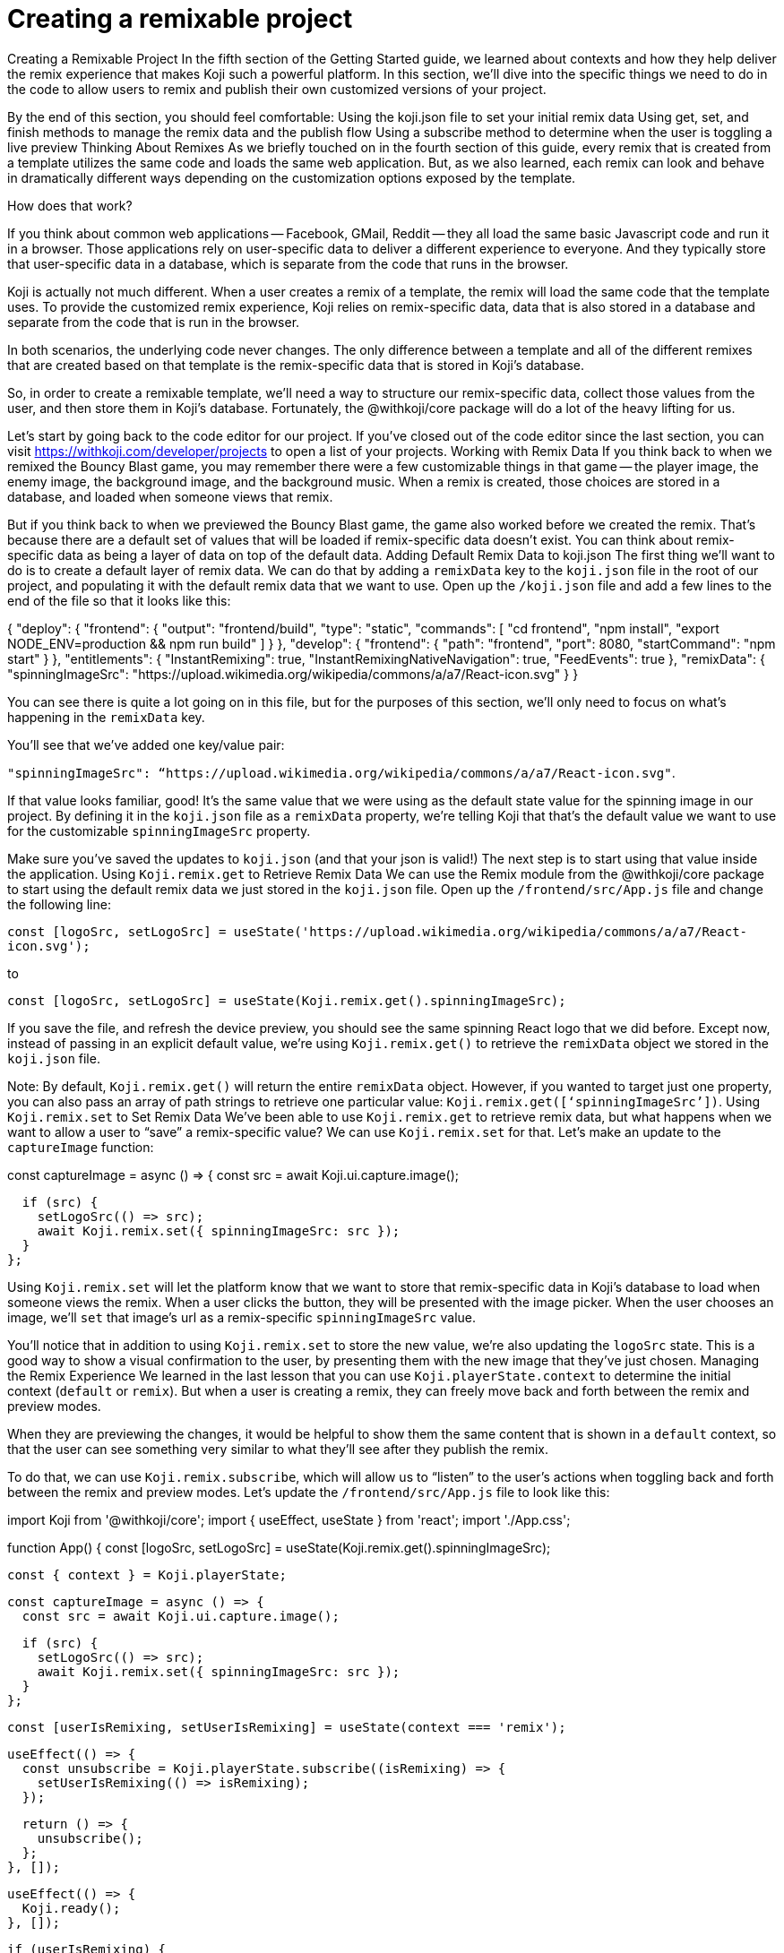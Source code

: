 = Creating a remixable project
:page-slug: remixable-project
:figure-caption!:

Creating a Remixable Project
In the fifth section of the Getting Started guide, we learned about contexts and how they help deliver the remix experience that makes Koji such a powerful platform. In this section, we’ll dive into the specific things we need to do in the code to allow users to remix and publish their own customized versions of your project.

By the end of this section, you should feel comfortable:
Using the koji.json file to set your initial remix data
Using get, set, and finish methods to manage the remix data and the publish flow
Using a subscribe method to determine when the user is toggling a live preview
Thinking About Remixes
As we briefly touched on in the fourth section of this guide, every remix that is created from a template utilizes the same code and loads the same web application. But, as we also learned, each remix can look and behave in dramatically different ways depending on the customization options exposed by the template.

How does that work?

If you think about common web applications -- Facebook, GMail, Reddit -- they all load the same basic Javascript code and run it in a browser. Those applications rely on user-specific data to deliver a different experience to everyone. And they typically store that user-specific data in a database, which is separate from the code that runs in the browser.

Koji is actually not much different. When a user creates a remix of a template, the remix will load the same code that the template uses. To provide the customized remix experience, Koji relies on remix-specific data, data that is also stored in a database and separate from the code that is run in the browser.

In both scenarios, the underlying code never changes. The only difference between a template and all of the different remixes that are created based on that template is the remix-specific data that is stored in Koji’s database.

So, in order to create a remixable template, we’ll need a way to structure our remix-specific data, collect those values from the user, and then store them in Koji’s database. Fortunately, the @withkoji/core package will do a lot of the heavy lifting for us.

Let’s start by going back to the code editor for our project. If you’ve closed out of the code editor since the last section, you can visit https://withkoji.com/developer/projects to open a list of your projects.
Working with Remix Data
If you think back to when we remixed the Bouncy Blast game, you may remember there were a few customizable things in that game -- the player image, the enemy image, the background image, and the background music. When a remix is created, those choices are stored in a database, and loaded when someone views that remix.

But if you think back to when we previewed the Bouncy Blast game, the game also worked before we created the remix. That’s because there are a default set of values that will be loaded if remix-specific data doesn’t exist. You can think about remix-specific data as being a layer of data on top of the default data.
Adding Default Remix Data to koji.json
The first thing we’ll want to do is to create a default layer of remix data. We can do that by adding a `remixData` key to the `koji.json` file in the root of our project, and populating it with the default remix data that we want to use. Open up the `/koji.json` file and add a few lines to the end of the file so that it looks like this:

{
 "deploy": {
   "frontend": {
     "output": "frontend/build",
     "type": "static",
     "commands": [
       "cd frontend",
       "npm install",
       "export NODE_ENV=production && npm run build"
     ]
   }
 },
 "develop": {
   "frontend": {
     "path": "frontend",
     "port": 8080,
     "startCommand": "npm start"
   }
 },
 "entitlements": {
   "InstantRemixing": true,
   "InstantRemixingNativeNavigation": true,
   "FeedEvents": true
 },
 "remixData": {
   "spinningImageSrc": "https://upload.wikimedia.org/wikipedia/commons/a/a7/React-icon.svg"
 }
}

You can see there is quite a lot going on in this file, but for the purposes of this section, we’ll only need to focus on what’s happening in the `remixData` key.

You’ll see that we’ve added one key/value pair: 

`"spinningImageSrc": “https://upload.wikimedia.org/wikipedia/commons/a/a7/React-icon.svg"`. 

If that value looks familiar, good! It’s the same value that we were using as the default state value for the spinning image in our project. By defining it in the `koji.json` file as a `remixData` property, we’re telling Koji that that’s the default value we want to use for the customizable `spinningImageSrc` property.

Make sure you’ve saved the updates to `koji.json` (and that your json is valid!) The next step is to start using that value inside the application.
Using `Koji.remix.get` to Retrieve Remix Data
We can use the Remix module from the @withkoji/core package to start using the default remix data we just stored in the `koji.json` file. Open up the `/frontend/src/App.js` file and change the following line:

`const [logoSrc, setLogoSrc] = useState('https://upload.wikimedia.org/wikipedia/commons/a/a7/React-icon.svg');`

to

`const [logoSrc, setLogoSrc] = useState(Koji.remix.get().spinningImageSrc);`

If you save the file, and refresh the device preview, you should see the same spinning React logo that we did before. Except now, instead of passing in an explicit default value, we’re using `Koji.remix.get()` to retrieve the `remixData` object we stored in the `koji.json` file.

Note: By default, `Koji.remix.get()` will return the entire `remixData` object. However, if you wanted to target just one property, you can also pass an array of path strings to retrieve one particular value: `Koji.remix.get([‘spinningImageSrc’])`.
Using `Koji.remix.set` to Set Remix Data
We’ve been able to use `Koji.remix.get` to retrieve remix data, but what happens when we want to allow a user to “save” a remix-specific value? We can use `Koji.remix.set` for that. Let’s make an update to the `captureImage` function:

const captureImage = async () => {
   const src = await Koji.ui.capture.image();
 
   if (src) {
     setLogoSrc(() => src);
     await Koji.remix.set({ spinningImageSrc: src });
   }
 };

Using `Koji.remix.set` will let the platform know that we want to store that remix-specific data in Koji’s database to load when someone views the remix. When a user clicks the button, they will be presented with the image picker. When the user chooses an image, we’ll `set` that image’s url as a remix-specific `spinningImageSrc` value.

You’ll notice that in addition to using `Koji.remix.set` to store the new value, we’re also updating the `logoSrc` state. This is a good way to show a visual confirmation to the user, by presenting them with the new image that they’ve just chosen.
Managing the Remix Experience
We learned in the last lesson that you can use `Koji.playerState.context` to determine the initial context (`default` or `remix`). But when a user is creating a remix, they can freely move back and forth between the remix and preview modes.

When they are previewing the changes, it would be helpful to show them the same content that is shown in a `default` context, so that the user can see something very similar to what they’ll see after they publish the remix.

To do that, we can use `Koji.remix.subscribe`, which will allow us to “listen” to the user’s actions when toggling back and forth between the remix and preview modes. Let’s update the `/frontend/src/App.js` file to look like this:

import Koji from '@withkoji/core';
import { useEffect, useState } from 'react';
import './App.css';
 
function App() {
 const [logoSrc, setLogoSrc] = useState(Koji.remix.get().spinningImageSrc);
 
 const { context } = Koji.playerState;
 
 const captureImage = async () => {
   const src = await Koji.ui.capture.image();
 
   if (src) {
     setLogoSrc(() => src);
     await Koji.remix.set({ spinningImageSrc: src });
   }
 };
 
 const [userIsRemixing, setUserIsRemixing] = useState(context === 'remix');
 
 useEffect(() => {
   const unsubscribe = Koji.playerState.subscribe((isRemixing) => {
     setUserIsRemixing(() => isRemixing);
   });
 
   return () => {
     unsubscribe();
   };
 }, []);
 
 useEffect(() => {
   Koji.ready();
 }, []);
 
 
 if (userIsRemixing) {
   return (
     <div className="App">
       <header className="App-header">
         <button onClick={captureImage}>Capture Image</button>
       </header>
     </div>
   );
 }
 
 return (
   <div className="App">
     <header className="App-header">
       <img src={logoSrc} className="App-logo" alt="logo" />
       <p>Some New Text</p>
     </header>
   </div>
 );
}
 
export default App;

There are a few changes, so let’s walk through them. First, you’ll notice that we’re importing `useEffect` from `react` at the top of the file. `useEffect` is a React Hook that helps to manage side effects, like fetching data or registering event listeners. You don’t need to worry too much about the hooks syntax; it’s more important to understand what’s being called inside each function.

In this case, you’ll see that we’re using the first `useEffect` to subscribe to an `isRemixing` listener via `Koji.playerState.subscribe`. When the user moves into the preview mode, `isRemixing` will be `false`, and when the user moves back into the remix mode, `isRemixing` will be `true`.

We can use that listener to keep track of a local state: `userIsRemixing`. We’ve initialized that state with a value of `context === ‘remix’`, which we know will be true when the user first opens up a remix.

The conditional render logic has also been updated, so that the remix content will be shown based on the value of `userIsRemixing`.

You’ll see one more `useEffect`, where we call `Koji.ready()`. This lets the platform know that we’re ready to start receiving `isRemixing` events that will trigger the `Koji.playerState.subscribe` listener. 

`useEffect` blocks will run sequentially, so by placing the `Koji.ready()` call in a second `useEffect` block, we can ensure it will be called after we’ve subscribed to the listener.

The final piece is to add a way for the user to toggle between the remix and preview modes. For that, we can leverage `Koji.remix.finish()`. Let’s do that by adding an additional button to the remix content:

if (userIsRemixing) {
   return (
     <div className="App">
       <header className="App-header">
         <button onClick={captureImage}>Capture Image</button>
         <button onClick={finish}>Finish</button>
       </header>
     </div>
   );
 }

We’ll also need to add the `finish` function, right after the `captureImage` definition:

const captureImage = async () => {
   const src = await Koji.ui.capture.image();
 
   if (src) {
     setLogoSrc(() => src);
     await Koji.remix.set({ spinningImageSrc: src });
   }
 };
 
 const finish = () => {
   Koji.remix.finish();
 };

Testing in the Device Preview
At this point, we can start testing the remix experience using the device preview in the code editor. Let’s start by making sure we’re on the “Default” tab, and then clicking the refresh button. This will give us a new starting point (similar to finding the template via the template store and previewing it).

When we click the “Remix” tab, we’re mimicking the user clicking on “Remix” from the template store view. When we do that, we should now see the remix content, which will allow us to either a) choose a new image or b) finish (and preview).

Let’s start by choosing a new image using the “Capture Image” button. You should be prompted with the capture image dialog:



Choose a new image, and then click on the “Finish” button. The device preview tab should automatically change back to “Default” and you should see the image you selected spinning in the center.

To mimic the user exiting out of the preview, you can click back to the “Remix” tab inside the device preview. At this point you can capture a new image, or click the “Finish” button to move back to the “Default” view without making any changes.
Republishing
At this point, we’ve set up our base remix data, and we’re using `Koji.remix` to get and set dynamic values. We’ve also used the `Koji.playerState` to subscribe to changes when the user toggles between remix and preview modes.

The final thing to do is to republish our template and test it in the wild!

Navigate back to the Publish Settings by clicking on the “Publish Now” button in the upper left side of the Code Editor. Publish the new changes by clicking the blue “Publish New Version” button.

After your project has been published, use the notification link to open your template. We haven’t put this template into the template store yet, but you can still test the remix feature. In the upper right corner of the app, click on the Koji button, and choose “Remix this Koji”:



You should be able to walk through the same experience we just tested in the device preview inside the code editor. Except this time, when you click on the blue “Publish” button, you’ll have created a live remix from your template!
Wrapping Up
In this section, you created your first remixable template. This is the biggest step you’ve taken so far to unlocking the power of the Koji platform, and is the first of many building blocks that will allow you to create amazing experiences inside of your templates.

In the final section, we’ll take a closer look at the template store. Koji’s template store is a place where you can market your template, just like other developers do in native app stores. It’s a great place to find templates from other developers, and also to showcase all of the amazing templates you’re ready to create!

